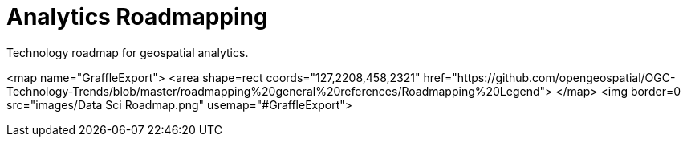# Analytics Roadmapping
Technology roadmap for geospatial analytics.

<map name="GraffleExport">
	<area shape=rect coords="127,2208,458,2321"
   href="https://github.com/opengeospatial/OGC-Technology-Trends/blob/master/roadmapping%20general%20references/Roadmapping%20Legend">
</map>
<img border=0 src="images/Data Sci Roadmap.png" usemap="#GraffleExport">
